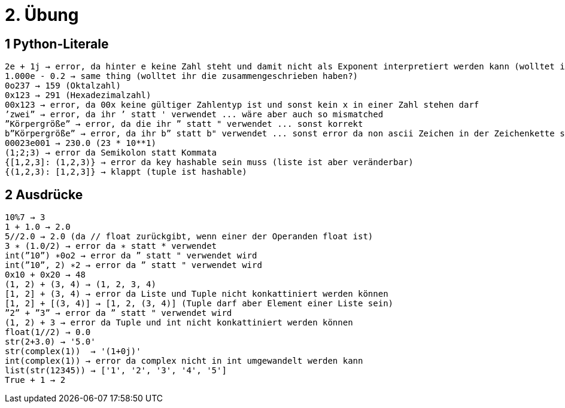 = 2. Übung

== 1 Python-Literale

----
2e + 1j → error, da hinter e keine Zahl steht und damit nicht als Exponent interpretiert werden kann (wolltet ihr es zusammenschreiben?)
1.000e - 0.2 → same thing (wolltet ihr die zusammengeschrieben haben?)
0o237 → 159 (Oktalzahl)
0x123 → 291 (Hexadezimalzahl)
00x123 → error, da 00x keine gültiger Zahlentyp ist und sonst kein x in einer Zahl stehen darf
’zwei” → error, da ihr ’ statt ' verwendet ... wäre aber auch so mismatched
”Körpergröße” → error, da die ihr ” statt " verwendet ... sonst korrekt
b”Körpergröße” → error, da ihr b” statt b" verwendet ... sonst error da non ascii Zeichen in der Zeichenkette sind
00023e001 → 230.0 (23 * 10**1)
(1;2;3) → error da Semikolon statt Kommata
{[1,2,3]: (1,2,3)} → error da key hashable sein muss (liste ist aber veränderbar)
{(1,2,3): [1,2,3]} → klappt (tuple ist hashable)
----

== 2 Ausdrücke

----
10%7 → 3
1 + 1.0 → 2.0
5//2.0 → 2.0 (da // float zurückgibt, wenn einer der Operanden float ist)
3 ∗ (1.0/2) → error da ∗ statt * verwendet
int(”10”) ∗0o2 → error da ” statt " verwendet wird
int(”10”, 2) ∗2 → error da ” statt " verwendet wird
0x10 + 0x20 → 48
(1, 2) + (3, 4) → (1, 2, 3, 4)
[1, 2] + (3, 4) → error da Liste und Tuple nicht konkattiniert werden können
[1, 2] + [(3, 4)] → [1, 2, (3, 4)] (Tuple darf aber Element einer Liste sein)
”2” + ”3” → error da ” statt " verwendet wird
(1, 2) + 3 → error da Tuple und int nicht konkattiniert werden können
float(1//2) → 0.0
str(2+3.0) → '5.0'
str(complex(1))  → '(1+0j)'
int(complex(1)) → error da complex nicht in int umgewandelt werden kann
list(str(12345)) → ['1', '2', '3', '4', '5']
True + 1 → 2
----
